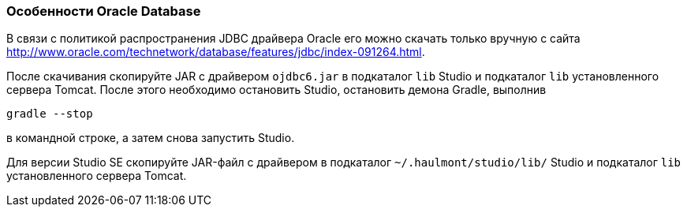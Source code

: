 :sourcesdir: ../../../source

[[db_oracle_features]]
=== Особенности Oracle Database

В связи с политикой распространения JDBC драйвера Oracle его можно скачать только вручную с сайта link:$$http://www.oracle.com/technetwork/database/features/jdbc/index-091264.html$$[http://www.oracle.com/technetwork/database/features/jdbc/index-091264.html].

После скачивания скопируйте JAR с драйвером `ojdbc6.jar` в подкаталог `lib` Studio и подкаталог `lib` установленного сервера Tomcat. После этого необходимо остановить Studio, остановить демона Gradle, выполнив

[source, plain]
----
gradle --stop
----

в командной строке, а затем снова запустить Studio.

Для версии Studio SE скопируйте JAR-файл с драйвером в подкаталог `~/.haulmont/studio/lib/` Studio и подкаталог `lib`  установленного сервера Tomcat.

